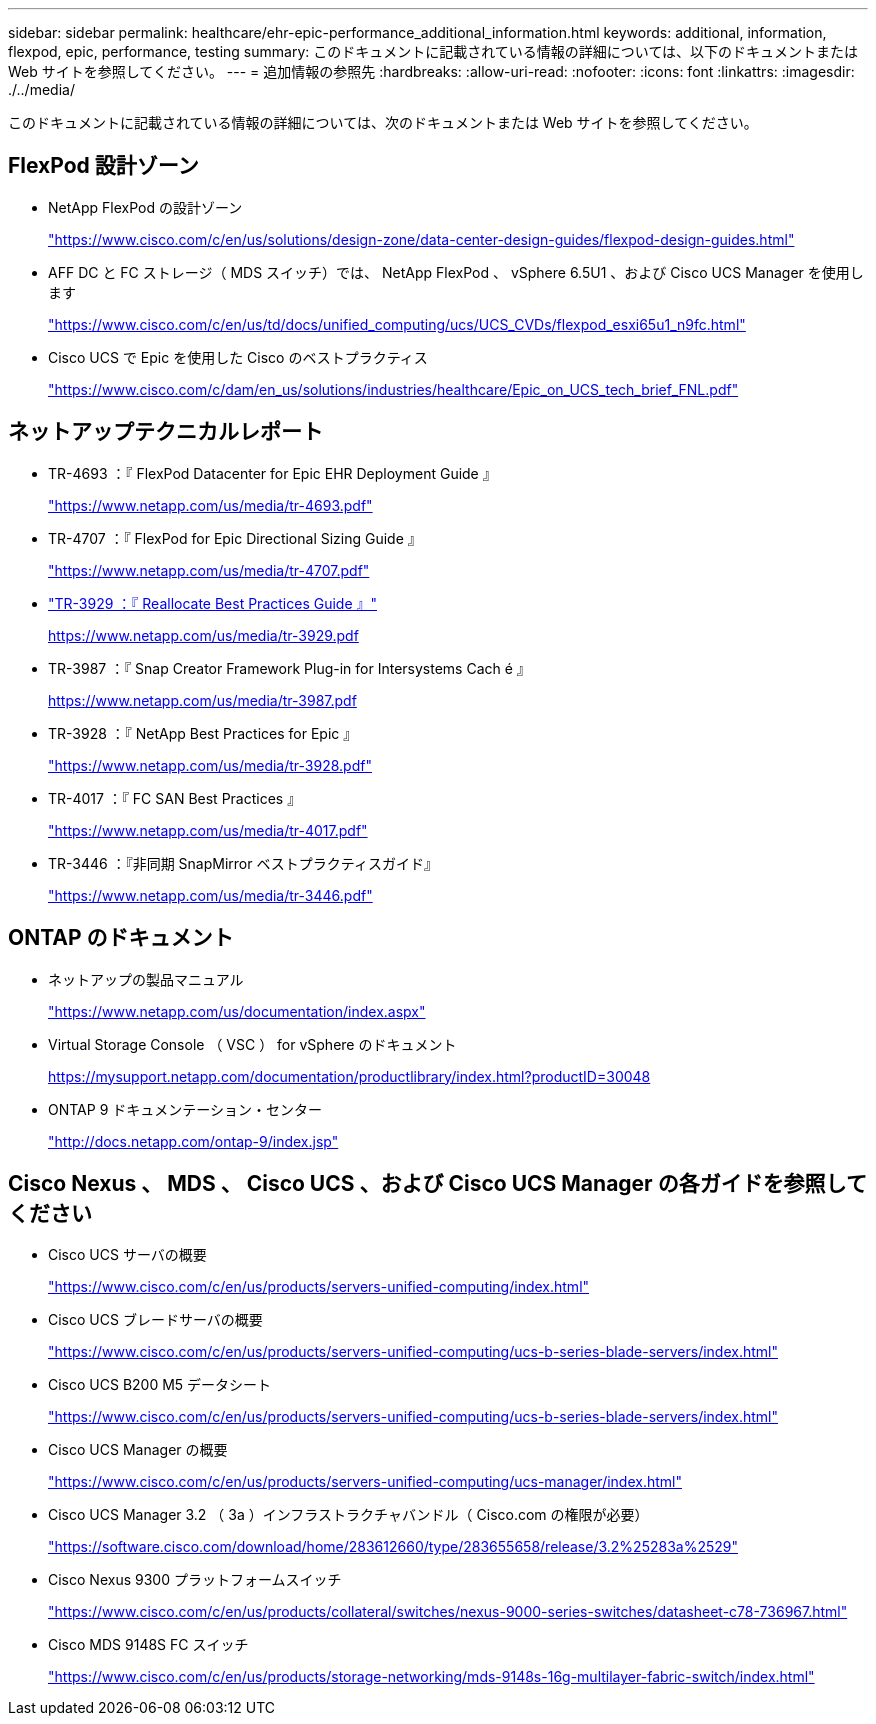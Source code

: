 ---
sidebar: sidebar 
permalink: healthcare/ehr-epic-performance_additional_information.html 
keywords: additional, information, flexpod, epic, performance, testing 
summary: このドキュメントに記載されている情報の詳細については、以下のドキュメントまたは Web サイトを参照してください。 
---
= 追加情報の参照先
:hardbreaks:
:allow-uri-read: 
:nofooter: 
:icons: font
:linkattrs: 
:imagesdir: ./../media/


このドキュメントに記載されている情報の詳細については、次のドキュメントまたは Web サイトを参照してください。



== FlexPod 設計ゾーン

* NetApp FlexPod の設計ゾーン
+
https://www.cisco.com/c/en/us/solutions/design-zone/data-center-design-guides/flexpod-design-guides.html["https://www.cisco.com/c/en/us/solutions/design-zone/data-center-design-guides/flexpod-design-guides.html"^]

* AFF DC と FC ストレージ（ MDS スイッチ）では、 NetApp FlexPod 、 vSphere 6.5U1 、および Cisco UCS Manager を使用します
+
https://www.cisco.com/c/en/us/td/docs/unified_computing/ucs/UCS_CVDs/flexpod_esxi65u1_n9fc.html["https://www.cisco.com/c/en/us/td/docs/unified_computing/ucs/UCS_CVDs/flexpod_esxi65u1_n9fc.html"^]

* Cisco UCS で Epic を使用した Cisco のベストプラクティス
+
https://www.cisco.com/c/dam/en_us/solutions/industries/healthcare/Epic_on_UCS_tech_brief_FNL.pdf["https://www.cisco.com/c/dam/en_us/solutions/industries/healthcare/Epic_on_UCS_tech_brief_FNL.pdf"^]





== ネットアップテクニカルレポート

* TR-4693 ：『 FlexPod Datacenter for Epic EHR Deployment Guide 』
+
https://www.netapp.com/us/media/tr-4693.pdf["https://www.netapp.com/us/media/tr-4693.pdf"^]

* TR-4707 ：『 FlexPod for Epic Directional Sizing Guide 』
+
https://www.netapp.com/us/media/tr-4707.pdf["https://www.netapp.com/us/media/tr-4707.pdf"^]

* https://fieldportal.netapp.com/content/192896["TR-3929 ：『 Reallocate Best Practices Guide 』"^]
+
https://www.netapp.com/us/media/tr-3929.pdf[]

* TR-3987 ：『 Snap Creator Framework Plug-in for Intersystems Cach é 』
+
https://www.netapp.com/us/media/tr-3987.pdf[]

* TR-3928 ：『 NetApp Best Practices for Epic 』
+
https://www.netapp.com/us/media/tr-3928.pdf["https://www.netapp.com/us/media/tr-3928.pdf"^]

* TR-4017 ：『 FC SAN Best Practices 』
+
https://www.netapp.com/us/media/tr-4017.pdf["https://www.netapp.com/us/media/tr-4017.pdf"^]

* TR-3446 ：『非同期 SnapMirror ベストプラクティスガイド』
+
https://www.netapp.com/us/media/tr-3446.pdf["https://www.netapp.com/us/media/tr-3446.pdf"^]





== ONTAP のドキュメント

* ネットアップの製品マニュアル
+
https://www.netapp.com/us/documentation/index.aspx["https://www.netapp.com/us/documentation/index.aspx"^]

* Virtual Storage Console （ VSC ） for vSphere のドキュメント
+
https://mysupport.netapp.com/documentation/productlibrary/index.html?productID=30048["https://mysupport.netapp.com/documentation/productlibrary/index.html?productID=30048"^]

* ONTAP 9 ドキュメンテーション・センター
+
http://docs.netapp.com/ontap-9/index.jsp["http://docs.netapp.com/ontap-9/index.jsp"^]





== Cisco Nexus 、 MDS 、 Cisco UCS 、および Cisco UCS Manager の各ガイドを参照してください

* Cisco UCS サーバの概要
+
https://www.cisco.com/c/en/us/products/servers-unified-computing/index.html["https://www.cisco.com/c/en/us/products/servers-unified-computing/index.html"^]

* Cisco UCS ブレードサーバの概要
+
https://www.cisco.com/c/en/us/products/servers-unified-computing/ucs-b-series-blade-servers/index.html["https://www.cisco.com/c/en/us/products/servers-unified-computing/ucs-b-series-blade-servers/index.html"^]

* Cisco UCS B200 M5 データシート
+
https://www.cisco.com/c/en/us/products/servers-unified-computing/ucs-b-series-blade-servers/index.html["https://www.cisco.com/c/en/us/products/servers-unified-computing/ucs-b-series-blade-servers/index.html"^]

* Cisco UCS Manager の概要
+
https://www.cisco.com/c/en/us/products/servers-unified-computing/ucs-manager/index.html["https://www.cisco.com/c/en/us/products/servers-unified-computing/ucs-manager/index.html"^]

* Cisco UCS Manager 3.2 （ 3a ）インフラストラクチャバンドル（ Cisco.com の権限が必要）
+
https://software.cisco.com/download/home/283612660/type/283655658/release/3.2%25283a%2529["https://software.cisco.com/download/home/283612660/type/283655658/release/3.2%25283a%2529"^]

* Cisco Nexus 9300 プラットフォームスイッチ
+
https://www.cisco.com/c/en/us/products/collateral/switches/nexus-9000-series-switches/datasheet-c78-736967.html["https://www.cisco.com/c/en/us/products/collateral/switches/nexus-9000-series-switches/datasheet-c78-736967.html"^]

* Cisco MDS 9148S FC スイッチ
+
https://www.cisco.com/c/en/us/products/storage-networking/mds-9148s-16g-multilayer-fabric-switch/index.html["https://www.cisco.com/c/en/us/products/storage-networking/mds-9148s-16g-multilayer-fabric-switch/index.html"^]


